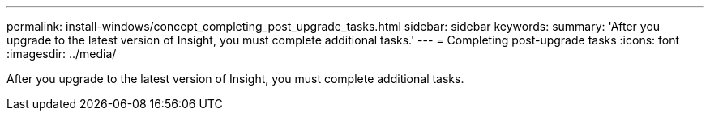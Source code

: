 ---
permalink: install-windows/concept_completing_post_upgrade_tasks.html
sidebar: sidebar
keywords: 
summary: 'After you upgrade to the latest version of Insight, you must complete additional tasks.'
---
= Completing post-upgrade tasks
:icons: font
:imagesdir: ../media/

[.lead]
After you upgrade to the latest version of Insight, you must complete additional tasks.
